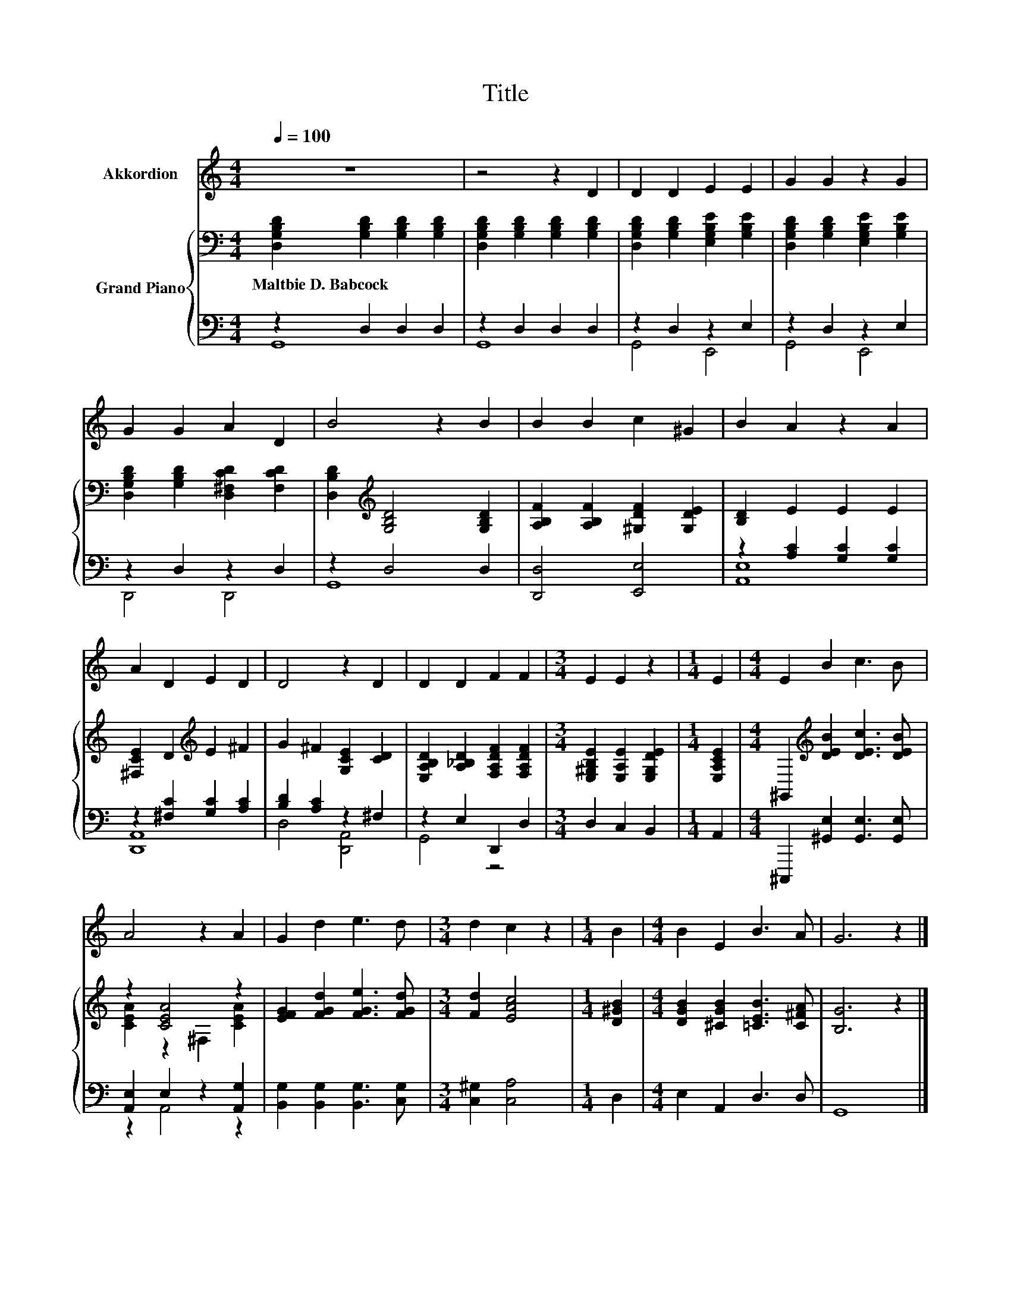 X:1
T:Title
%%score 1 { ( 2 5 ) | ( 3 4 ) }
L:1/8
Q:1/4=100
M:4/4
K:C
V:1 treble nm="Akkordion"
V:2 bass nm="Grand Piano"
V:5 bass 
V:3 bass 
V:4 bass 
V:1
 z8 | z4 z2 D2 | D2 D2 E2 E2 | G2 G2 z2 G2 | G2 G2 A2 D2 | B4 z2 B2 | B2 B2 c2 ^G2 | B2 A2 z2 A2 | %8
 A2 D2 E2 D2 | D4 z2 D2 | D2 D2 F2 F2 |[M:3/4] E2 E2 z2 |[M:1/4] E2 |[M:4/4] E2 B2 c3 B | %14
 A4 z2 A2 | G2 d2 e3 d |[M:3/4] d2 c2 z2 |[M:1/4] B2 |[M:4/4] B2 E2 B3 A | G6 z2 |] %20
V:2
 [D,G,B,D]2 [G,B,D]2 [G,B,D]2 [G,B,D]2 | [D,G,B,D]2 [G,B,D]2 [G,B,D]2 [G,B,D]2 | %2
w: Maltbie~D.~Babcock * * *||
 [D,G,B,D]2 [G,B,D]2 [E,G,B,E]2 [G,B,E]2 | [D,G,B,D]2 [G,B,D]2 [E,G,B,E]2 [G,B,E]2 | %4
w: ||
 [D,G,B,D]2 [G,B,D]2 [D,^F,CD]2 [F,CD]2 | [D,B,D]2[K:treble] [G,B,D]4 [G,B,D]2 | %6
w: ||
 [A,B,F]2 [A,B,F]2 [^G,DF]2 [G,DE]2 | [B,D]2 E2 E2 E2 | [^F,CE]2 D2[K:treble] E2 ^F2 | %9
w: |||
 G2 ^F2 [G,CE]2 [CD]2 | [E,A,B,D]2 [A,_B,D]2 [F,A,DF]2 [F,A,DF]2 | %11
w: ||
[M:3/4] [E,^G,B,E]2 [E,A,E]2 [E,G,DE]2 |[M:1/4] [E,A,CE]2 | %13
w: ||
[M:4/4] ^G,,2[K:treble] [DEB]2 [DEc]3 [DEB] | z2 [CEA]4 z2 | [EFG]2 [FGd]2 [FGe]3 [FGd] | %16
w: |||
[M:3/4] [Fd]2 [EAc]4 |[M:1/4] [D^GB]2 |[M:4/4] [DGB]2 [^CGB]2 [=CEB]3 [C^FA] | [B,G]6 z2 |] %20
w: ||||
V:3
 z2 D,2 D,2 D,2 | z2 D,2 D,2 D,2 | z2 D,2 z2 E,2 | z2 D,2 z2 E,2 | z2 D,2 z2 D,2 | z2 D,4 D,2 | %6
 [D,,D,]4 [E,,E,]4 | z2 [A,C]2 [G,C]2 [G,C]2 | z2 [^F,C]2 [G,C]2 [A,C]2 | [B,D]2 [A,C]2 z2 ^F,2 | %10
 z2 E,2 D,,2 D,2 |[M:3/4] D,2 C,2 B,,2 |[M:1/4] A,,2 |[M:4/4] ^C,,,2 [^G,,E,]2 [G,,E,]3 [G,,E,] | %14
 [A,,E,]2 E,2 z2 [A,,G,]2 | [B,,G,]2 [B,,G,]2 [B,,G,]3 [C,G,] |[M:3/4] [C,^G,]2 [C,A,]4 | %17
[M:1/4] D,2 |[M:4/4] E,2 A,,2 D,3 D, | G,,8 |] %20
V:4
 G,,8 | G,,8 | G,,4 E,,4 | G,,4 E,,4 | D,,4 D,,4 | G,,8 | x8 | [A,,E,]8 | [D,,A,,]8 | %9
 D,4 [D,,A,,]4 | G,,4 z4 |[M:3/4] x6 |[M:1/4] x2 |[M:4/4] x8 | z2 A,,4 z2 | x8 |[M:3/4] x6 | %17
[M:1/4] x2 |[M:4/4] x8 | x8 |] %20
V:5
 x8 | x8 | x8 | x8 | x8 | x2[K:treble] x6 | x8 | x8 | x4[K:treble] x4 | x8 | x8 |[M:3/4] x6 | %12
[M:1/4] x2 |[M:4/4] x2[K:treble] x6 | [CEA]2 z2 ^F,2 [CEA]2 | x8 |[M:3/4] x6 |[M:1/4] x2 | %18
[M:4/4] x8 | x8 |] %20

